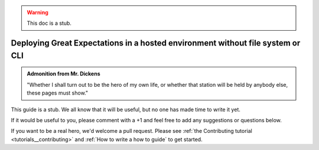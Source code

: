 .. _deployment_hosted_enviroments:

.. warning:: This doc is a stub.

#################################
Deploying Great Expectations in a hosted environment without file system or CLI
#################################

.. admonition:: Admonition from Mr. Dickens

    "Whether I shall turn out to be the hero of my own life, or whether that station will be held by anybody else, these pages must show."

This guide is a stub. We all know that it will be useful, but no one has made time to write it yet.

If it would be useful to you, please comment with a +1 and feel free to add any suggestions or questions below.

If you want to be a real hero, we'd welcome a pull request. Please see :ref:`the Contributing tutorial <tutorials__contributing>` and :ref:`How to write a how to guide` to get started.